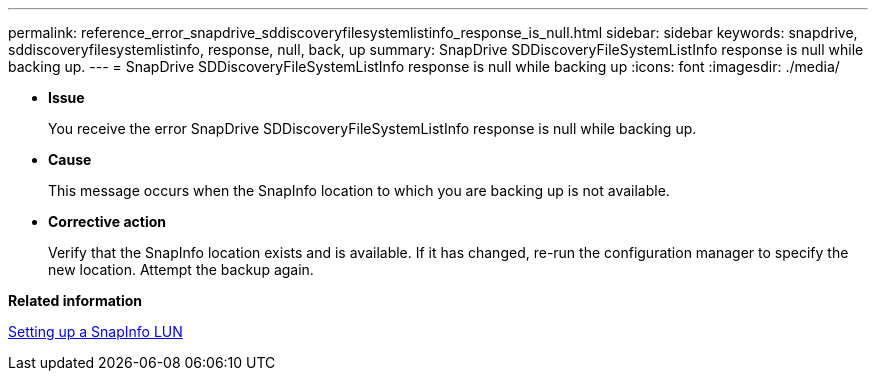 ---
permalink: reference_error_snapdrive_sddiscoveryfilesystemlistinfo_response_is_null.html
sidebar: sidebar
keywords: snapdrive, sddiscoveryfilesystemlistinfo, response, null, back, up
summary: SnapDrive SDDiscoveryFileSystemListInfo response is null while backing up.
---
= SnapDrive SDDiscoveryFileSystemListInfo response is null while backing up
:icons: font
:imagesdir: ./media/

* *Issue*
+
You receive the error SnapDrive SDDiscoveryFileSystemListInfo response is null while backing up.

* *Cause*
+
This message occurs when the SnapInfo location to which you are backing up is not available.

* *Corrective action*
+
Verify that the SnapInfo location exists and is available. If it has changed, re-run the configuration manager to specify the new location. Attempt the backup again.

*Related information*

xref:task_setting_up_a_snapinfo_lun.adoc[Setting up a SnapInfo LUN]
